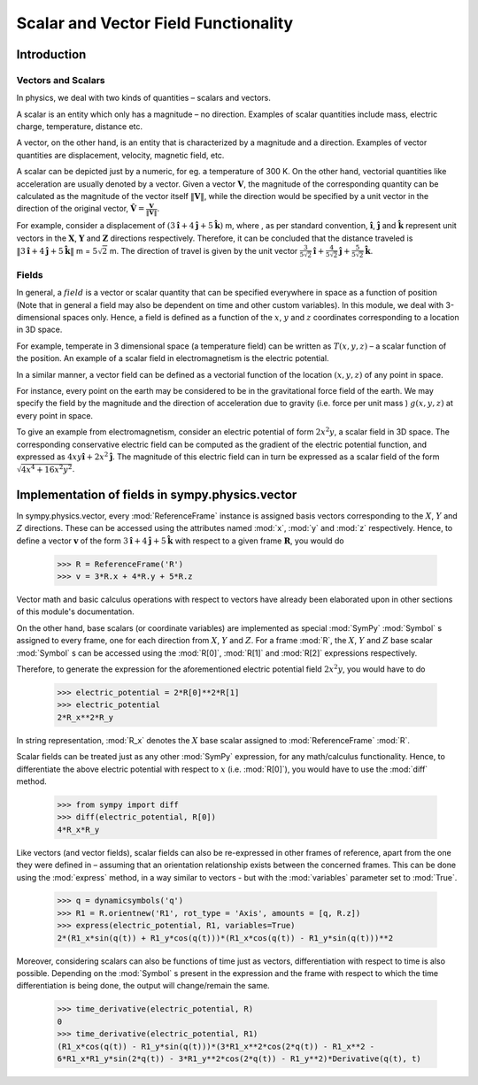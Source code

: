 =====================================
Scalar and Vector Field Functionality
=====================================

Introduction
============

Vectors and Scalars
-------------------

In physics, we deal with two kinds of quantities – scalars and vectors.

A scalar is an entity which only has a magnitude – no direction. Examples of 
scalar quantities include mass, electric charge, temperature, distance etc.

A vector, on the other hand, is an entity that is characterized by a 
magnitude and a direction. Examples of vector quantities are displacement, 
velocity, magnetic field, etc.

A scalar can be depicted just by a numeric, for eg. a temperature of 300 K.
On the other hand, vectorial quantities like acceleration are usually denoted 
by a vector. Given a vector :math:`\mathbf{V}`, the magnitude of the 
corresponding quantity can be calculated as the magnitude of the vector 
itself :math:`\Vert \mathbf{V} \Vert`, while the direction would be specified 
by a unit vector in the direction of the original vector, 
:math:`\mathbf{\hat{V}} = \frac{\mathbf{V}}{\Vert \mathbf{V} \Vert}`.

For example, consider a displacement of 
:math:`(3\mathbf{\hat{i}} + 4\mathbf{\hat{j}} + 5\mathbf{\hat{k}})` m, 
where , as per standard convention, :math:`\mathbf{\hat{i}}`,  
:math:`\mathbf{\hat{j}}` and :math:`\mathbf{\hat{k}}` represent unit vectors 
in the :math:`\mathbf{X}`, :math:`\mathbf{Y}` and :math:`\mathbf{Z}` 
directions respectively. Therefore, it can be concluded that the distance 
traveled is 
:math:`\Vert 3\mathbf{\hat{i}} + 4\mathbf{\hat{j}} + 5\mathbf{\hat{k}} \Vert` 
m = :math:`5\sqrt{2}` m. The direction of travel is given by the unit vector 
:math:`\frac{3}{5\sqrt{2}}\mathbf{\hat{i}} + 
\frac{4}{5\sqrt{2}}\mathbf{\hat{j}} + \frac{5}{5\sqrt{2}}\mathbf{\hat{k}}`.

Fields
------

In general, a :math:`field` is a vector or scalar quantity that can be 
specified everywhere in space as a function of position (Note that in general 
a field may also be dependent on time and other custom variables). In this 
module, we deal with 3-dimensional spaces only. Hence, a field is defined as 
a function of the :math:`x`, :math:`y` and :math:`z` coordinates corresponding 
to a location in 3D space.

For example, temperate in 3 dimensional space (a temperature field) can be 
written as :math:`T(x, y, z)` – a scalar function of the position. 
An example of a scalar field in electromagnetism is the electric potential.

In a similar manner, a vector field can be defined as a vectorial function 
of the location :math:`(x, y, z)` of any point in space. 

For instance, every point on the earth may be considered to be in the 
gravitational force field of the earth. We may specify the field by the 
magnitude and the direction of acceleration due to gravity 
(i.e. force per unit mass ) :math:`g(x, y, z)` at every point in space.

To give an example from electromagnetism, consider an electric potential 
of form :math:`2{x}^{2}y`, a scalar field in 3D space. The corresponding 
conservative electric field can be computed as the gradient of the electric 
potential function, and expressed as :math:`4xy\mathbf{\hat{i}} + 
2{x}^{2}\mathbf{\hat{j}}`. 
The magnitude of this electric field can in turn be expressed 
as a scalar field of the form 
:math:`\sqrt{4{x}^{4} + 16{x}^{2}{y}^{2}}`.

Implementation of fields in sympy.physics.vector
================================================

In sympy.physics.vector, every :mod:`ReferenceFrame` instance is assigned basis 
vectors corresponding to the :math:`X`, :math:`Y` and 
:math:`Z` directions. These can be accessed using the attributes 
named :mod:`x`, :mod:`y` and :mod:`z` respectively. Hence, to define a vector 
:math:`\mathbf{v}` of the form 
:math:`3\mathbf{\hat{i}} + 4\mathbf{\hat{j}} + 5\mathbf{\hat{k}}` with 
respect to a given frame :math:`\mathbf{R}`, you would do

  >>> R = ReferenceFrame('R')
  >>> v = 3*R.x + 4*R.y + 5*R.z

Vector math and basic calculus operations with respect to vectors have 
already been elaborated upon in other sections of this module's 
documentation.

On the other hand, base scalars (or coordinate variables) are implemented 
as special :mod:`SymPy` :mod:`Symbol` s assigned to every frame, one for each 
direction from :math:`X`, :math:`Y` and :math:`Z`. For a frame 
:mod:`R`, the :math:`X`, :math:`Y` and :math:`Z` 
base scalar :mod:`Symbol` s can be accessed using the :mod:`R[0]`, :mod:`R[1]` 
and :mod:`R[2]` expressions respectively. 

Therefore, to generate the expression for the aforementioned electric 
potential field :math:`2{x}^{2}y`, you would have to do

  >>> electric_potential = 2*R[0]**2*R[1]
  >>> electric_potential
  2*R_x**2*R_y

In string representation, :mod:`R_x` denotes the :math:`X` base 
scalar assigned to :mod:`ReferenceFrame` :mod:`R`.

Scalar fields can be treated just as any other :mod:`SymPy` expression, 
for any math/calculus functionality. Hence, to differentiate the above 
electric potential with respect to :math:`x` (i.e. :mod:`R[0]`), you would 
have to use the :mod:`diff` method.

  >>> from sympy import diff
  >>> diff(electric_potential, R[0])
  4*R_x*R_y

Like vectors (and vector fields), scalar fields can also be re-expressed in 
other frames of reference, apart from the one they were defined in – assuming 
that an orientation relationship exists between the concerned frames. This 
can be done using the :mod:`express` method, in a way similar to vectors - 
but with the :mod:`variables` parameter set to :mod:`True`.

  >>> q = dynamicsymbols('q')
  >>> R1 = R.orientnew('R1', rot_type = 'Axis', amounts = [q, R.z])
  >>> express(electric_potential, R1, variables=True)
  2*(R1_x*sin(q(t)) + R1_y*cos(q(t)))*(R1_x*cos(q(t)) - R1_y*sin(q(t)))**2

Moreover, considering scalars can also be functions of time just as vectors, 
differentiation with respect to time is also possible. Depending on the 
:mod:`Symbol` s present in the expression and the frame with respect to which 
the time differentiation is being done, the output will change/remain the same.

  >>> time_derivative(electric_potential, R)
  0
  >>> time_derivative(electric_potential, R1)
  (R1_x*cos(q(t)) - R1_y*sin(q(t)))*(3*R1_x**2*cos(2*q(t)) - R1_x**2 - 
  6*R1_x*R1_y*sin(2*q(t)) - 3*R1_y**2*cos(2*q(t)) - R1_y**2)*Derivative(q(t), t)

